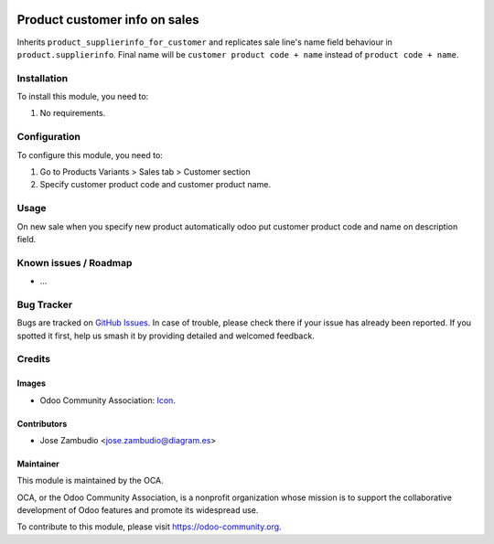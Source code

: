 .. image:: https://img.shields.io/badge/licence-AGPL--3-blue.svg
    :alt: License: AGPL-3
    :target: http://www.gnu.org/licenses/agpl-3.0.en.html

==============================
Product customer info on sales
==============================

Inherits ``product_supplierinfo_for_customer`` and replicates sale line's name
field behaviour in ``product.supplierinfo``. Final name will be
``customer product code + name`` instead of ``product code + name``.

Installation
============

To install this module, you need to:

#. No requirements.

Configuration
=============

To configure this module, you need to:

#. Go to Products Variants > Sales tab > Customer section
#. Specify customer product code and customer product name.

.. figure:: path/to/local/image.png
   :alt: alternative description
   :width: 600 px

Usage
=====

On new sale when you specify new product automatically odoo put customer
product code and name on description field.


.. image:: https://odoo-community.org/website/image/ir.attachment/5784_f2813bd/datas
   :alt: Try me on Runbot
   :target: https://runbot.odoo-community.org/runbot/{repo_id}/{branch}

.. repo_id is available in https://github.com/OCA/maintainer-tools/blob/master/tools/repos_with_ids.txt
.. branch is "8.0" for example

Known issues / Roadmap
======================

* ...

Bug Tracker
===========

Bugs are tracked on `GitHub Issues
<https://github.com/OCA/{project_repo}/issues>`_. In case of trouble, please
check there if your issue has already been reported. If you spotted it first,
help us smash it by providing detailed and welcomed feedback.

Credits
=======

Images
------

* Odoo Community Association: `Icon <https://github.com/OCA/maintainer-tools/blob/master/template/module/static/description/icon.svg>`_.

Contributors
------------

* Jose Zambudio <jose.zambudio@diagram.es>


Maintainer
----------

.. image:: https://odoo-community.org/logo.png
   :alt: Odoo Community Association
   :target: https://odoo-community.org

This module is maintained by the OCA.

OCA, or the Odoo Community Association, is a nonprofit organization whose
mission is to support the collaborative development of Odoo features and
promote its widespread use.

To contribute to this module, please visit https://odoo-community.org.
